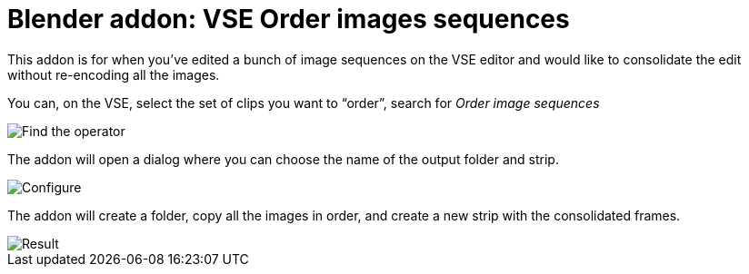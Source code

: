 = Blender addon: VSE Order images sequences

This addon is for when you've edited a bunch of image sequences on the VSE editor and would like to consolidate the edit without re-encoding all the images.

You can, on the VSE, select the set of clips you want to “order”, search for _Order image sequences_

image::feh_017318_000001_2020-03-14-095924_701x538_scrot.png[Find the operator]

The addon will open a dialog where you can choose the name of the output folder and strip.

image::feh_017318_000002_2020-03-14-100009_614x397_scrot.png[Configure]

The addon will create a folder, copy all the images in order, and create a new strip with the consolidated frames.

image::feh_017318_000003_2020-03-14-100041_328x407_scrot.png[Result]

